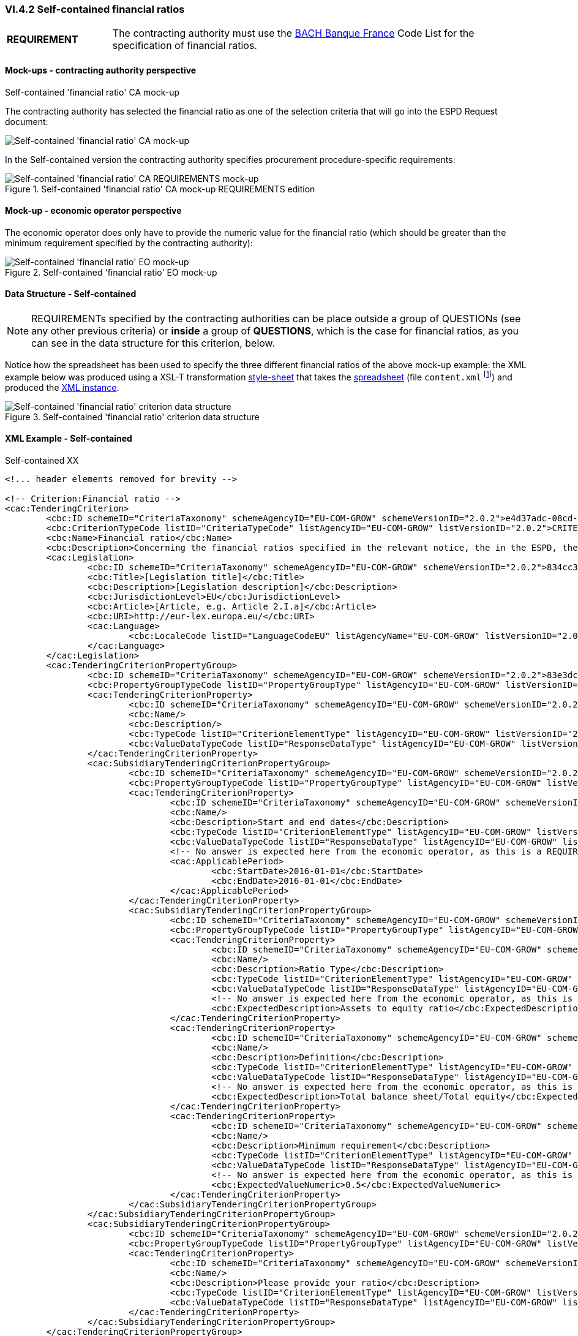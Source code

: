 
=== VI.4.2 Self-contained financial ratios

[cols="<1, <4"]
|===
|*REQUIREMENT*|The contracting authority must use the https://www.bach.banque-france.fr/[BACH Banque France] Code List for the specification of financial ratios.
|===

==== Mock-ups - contracting authority perspective

.Self-contained 'financial ratio' CA mock-up 

The contracting authority has selected the financial ratio as one of the selection  criteria that will go into the ESPD Request document:

image::Selfcontained_Financial_Ratio_CA_mockup.png[Self-contained 'financial ratio' CA mock-up, alt="Self-contained 'financial ratio' CA mock-up", align="center"]

In the Self-contained version the contracting authority specifies procurement procedure-specific requirements:

.Self-contained 'financial ratio' CA mock-up REQUIREMENTS edition 
image::Selfcontained_Financial_ratio_CA_REQUIREMENTS_mockup.png[Self-contained 'financial ratio' CA REQUIREMENTS mock-up, alt="Self-contained 'financial ratio' CA REQUIREMENTS mock-up", align="center"]

==== Mock-up - economic operator perspective

The economic operator does only have to provide the numeric value for the financial ratio (which should be greater than the minimum requirement specified by the contracting authority):

.Self-contained 'financial ratio' EO mock-up 
image::Selfcontained_Financial_Ratio_EO_mockup.png[Self-contained 'financial ratio' EO mock-up, alt="Self-contained 'financial ratio' EO mock-up", align="center"]


==== Data Structure - Self-contained


[NOTE]
====
REQUIREMENTs specified by the contracting authorities can be place outside a group of QUESTIONs (see any other previous criteria) or *inside* a group of *QUESTIONS*, which is the case for financial ratios, as you can see in the data structure for this criterion, below.
====

Notice how the spreadsheet has been used to specify the three different financial ratios of the above mock-up example: the XML example below was produced using a XSL-T transformation link:./dist/xslt/SELFCONTAINED-ESPDRequest-Annotated-V02.00.06.xslt[style-sheet] that takes the link:./dist/cl/ods/ESPDRequest-CriteriaTaxonomy-SELFCONTAINED-V2.0.2.ods[spreadsheet] (file `content.xml` footnote:[Add the '.zip' extension the 'ods' file and unzip it to get the content.xml file]) and produced the link:./dist/xml/Selfcontained-ESPDRequest-2.0.2-SC-Financial_ratios.xml[XML instance].

.Self-contained 'financial ratio' criterion data structure 
image::Selfcontained_Financial_Ratio_Data_Structure.png[Self-contained 'financial ratio' criterion data structure, alt="Self-contained 'financial ratio' criterion data structure",align="center"]

==== XML Example - Self-contained

.Self-contained XX
[source,xml]
----
<!... header elements removed for brevity -->

<!-- Criterion:Financial ratio -->
<cac:TenderingCriterion>
	<cbc:ID schemeID="CriteriaTaxonomy" schemeAgencyID="EU-COM-GROW" schemeVersionID="2.0.2">e4d37adc-08cd-4f4d-a8d8-32b62b0a1f46</cbc:ID>
	<cbc:CriterionTypeCode listID="CriteriaTypeCode" listAgencyID="EU-COM-GROW" listVersionID="2.0.2">CRITERION.SELECTION.ECONOMIC_FINANCIAL_STANDING.FINANCIAL_RATIO</cbc:CriterionTypeCode>
	<cbc:Name>Financial ratio</cbc:Name>
	<cbc:Description>Concerning the financial ratios specified in the relevant notice, the in the ESPD, the relevant notice or or the ESPD, the economic operator declares that the actual values for the required ratios are as follows:</cbc:Description>
	<cac:Legislation>
		<cbc:ID schemeID="CriteriaTaxonomy" schemeAgencyID="EU-COM-GROW" schemeVersionID="2.0.2">834cc3b3-0b04-4d70-a038-64fff8b8602a</cbc:ID>
		<cbc:Title>[Legislation title]</cbc:Title>
		<cbc:Description>[Legislation description]</cbc:Description>
		<cbc:JurisdictionLevel>EU</cbc:JurisdictionLevel>
		<cbc:Article>[Article, e.g. Article 2.I.a]</cbc:Article>
		<cbc:URI>http://eur-lex.europa.eu/</cbc:URI>
		<cac:Language>
			<cbc:LocaleCode listID="LanguageCodeEU" listAgencyName="EU-COM-GROW" listVersionID="2.0.2">EN</cbc:LocaleCode>
		</cac:Language>
	</cac:Legislation>
	<cac:TenderingCriterionPropertyGroup>
		<cbc:ID schemeID="CriteriaTaxonomy" schemeAgencyID="EU-COM-GROW" schemeVersionID="2.0.2">83e3dcc4-c9b3-47e5-9fb8-ffd8386679f1</cbc:ID>
		<cbc:PropertyGroupTypeCode listID="PropertyGroupType" listAgencyID="EU-COM-GROW" listVersionID="2.0.2">ON*</cbc:PropertyGroupTypeCode>
		<cac:TenderingCriterionProperty>
			<cbc:ID schemeID="CriteriaTaxonomy" schemeAgencyID="EU-COM-GROW" schemeVersionID="2.0.2">a78052ba-d228-4cca-960b-f5153c9651b6</cbc:ID>
			<cbc:Name/>
			<cbc:Description/>
			<cbc:TypeCode listID="CriterionElementType" listAgencyID="EU-COM-GROW" listVersionID="2.0.2">CAPTION</cbc:TypeCode>
			<cbc:ValueDataTypeCode listID="ResponseDataType" listAgencyID="EU-COM-GROW" listVersionID="2.0.2">NONE</cbc:ValueDataTypeCode>
		</cac:TenderingCriterionProperty>
		<cac:SubsidiaryTenderingCriterionPropertyGroup>
			<cbc:ID schemeID="CriteriaTaxonomy" schemeAgencyID="EU-COM-GROW" schemeVersionID="2.0.2">cc1da737-6c4e-4f4e-821d-c260029058f6</cbc:ID>
			<cbc:PropertyGroupTypeCode listID="PropertyGroupType" listAgencyID="EU-COM-GROW" listVersionID="2.0.2">ON*</cbc:PropertyGroupTypeCode>
			<cac:TenderingCriterionProperty>
				<cbc:ID schemeID="CriteriaTaxonomy" schemeAgencyID="EU-COM-GROW" schemeVersionID="2.0.2">e112c7bb-f971-4f8f-9f53-acb2da1c91d5</cbc:ID>
				<cbc:Name/>
				<cbc:Description>Start and end dates</cbc:Description>
				<cbc:TypeCode listID="CriterionElementType" listAgencyID="EU-COM-GROW" listVersionID="2.0.2">REQUIREMENT</cbc:TypeCode>
				<cbc:ValueDataTypeCode listID="ResponseDataType" listAgencyID="EU-COM-GROW" listVersionID="2.0.2">PERIOD</cbc:ValueDataTypeCode>
				<!-- No answer is expected here from the economic operator, as this is a REQUIREMENT issued by the contracting authority. Hence the element 'cbc:ValueDataTypeCode' contains the type of value of the requirement issued by the contracting authority -->
				<cac:ApplicablePeriod>
					<cbc:StartDate>2016-01-01</cbc:StartDate>
					<cbc:EndDate>2016-01-01</cbc:EndDate>
				</cac:ApplicablePeriod>
			</cac:TenderingCriterionProperty>
			<cac:SubsidiaryTenderingCriterionPropertyGroup>
				<cbc:ID schemeID="CriteriaTaxonomy" schemeAgencyID="EU-COM-GROW" schemeVersionID="2.0.2">ee486082-93fa-4c17-8920-fdf01b890bd1</cbc:ID>
				<cbc:PropertyGroupTypeCode listID="PropertyGroupType" listAgencyID="EU-COM-GROW" listVersionID="2.0.2">ON*</cbc:PropertyGroupTypeCode>
				<cac:TenderingCriterionProperty>
					<cbc:ID schemeID="CriteriaTaxonomy" schemeAgencyID="EU-COM-GROW" schemeVersionID="2.0.2">9022ea13-2b99-4cb6-b50b-75c66fd5f015</cbc:ID>
					<cbc:Name/>
					<cbc:Description>Ratio Type</cbc:Description>
					<cbc:TypeCode listID="CriterionElementType" listAgencyID="EU-COM-GROW" listVersionID="2.0.2">REQUIREMENT</cbc:TypeCode>
					<cbc:ValueDataTypeCode listID="ResponseDataType" listAgencyID="EU-COM-GROW" listVersionID="2.0.2">DESCRIPTION</cbc:ValueDataTypeCode>
					<!-- No answer is expected here from the economic operator, as this is a REQUIREMENT issued by the contracting authority. Hence the element 'cbc:ValueDataTypeCode' contains the type of value of the requirement issued by the contracting authority -->
					<cbc:ExpectedDescription>Assets to equity ratio</cbc:ExpectedDescription>
				</cac:TenderingCriterionProperty>
				<cac:TenderingCriterionProperty>
					<cbc:ID schemeID="CriteriaTaxonomy" schemeAgencyID="EU-COM-GROW" schemeVersionID="2.0.2">59891270-15c0-498e-8ae2-4d430058981b</cbc:ID>
					<cbc:Name/>
					<cbc:Description>Definition</cbc:Description>
					<cbc:TypeCode listID="CriterionElementType" listAgencyID="EU-COM-GROW" listVersionID="2.0.2">REQUIREMENT</cbc:TypeCode>
					<cbc:ValueDataTypeCode listID="ResponseDataType" listAgencyID="EU-COM-GROW" listVersionID="2.0.2">DESCRIPTION</cbc:ValueDataTypeCode>
					<!-- No answer is expected here from the economic operator, as this is a REQUIREMENT issued by the contracting authority. Hence the element 'cbc:ValueDataTypeCode' contains the type of value of the requirement issued by the contracting authority -->
					<cbc:ExpectedDescription>Total balance sheet/Total equity</cbc:ExpectedDescription>
				</cac:TenderingCriterionProperty>
				<cac:TenderingCriterionProperty>
					<cbc:ID schemeID="CriteriaTaxonomy" schemeAgencyID="EU-COM-GROW" schemeVersionID="2.0.2">3f48f980-f8cd-46ae-a2c0-dc6c853fa5d7</cbc:ID>
					<cbc:Name/>
					<cbc:Description>Minimum requirement</cbc:Description>
					<cbc:TypeCode listID="CriterionElementType" listAgencyID="EU-COM-GROW" listVersionID="2.0.2">REQUIREMENT</cbc:TypeCode>
					<cbc:ValueDataTypeCode listID="ResponseDataType" listAgencyID="EU-COM-GROW" listVersionID="2.0.2">QUANTITY</cbc:ValueDataTypeCode>
					<!-- No answer is expected here from the economic operator, as this is a REQUIREMENT issued by the contracting authority. Hence the element 'cbc:ValueDataTypeCode' contains the type of value of the requirement issued by the contracting authority -->
					<cbc:ExpectedValueNumeric>0.5</cbc:ExpectedValueNumeric>
				</cac:TenderingCriterionProperty>
			</cac:SubsidiaryTenderingCriterionPropertyGroup>
		</cac:SubsidiaryTenderingCriterionPropertyGroup>
		<cac:SubsidiaryTenderingCriterionPropertyGroup>
			<cbc:ID schemeID="CriteriaTaxonomy" schemeAgencyID="EU-COM-GROW" schemeVersionID="2.0.2">e9aa7763-c167-4352-8060-1a3d7d3e2662</cbc:ID>
			<cbc:PropertyGroupTypeCode listID="PropertyGroupType" listAgencyID="EU-COM-GROW" listVersionID="2.0.2">ON*</cbc:PropertyGroupTypeCode>
			<cac:TenderingCriterionProperty>
				<cbc:ID schemeID="CriteriaTaxonomy" schemeAgencyID="EU-COM-GROW" schemeVersionID="2.0.2">63d5fc9a-3cf0-49ff-aeb3-1e0bb72abfd3</cbc:ID>
				<cbc:Name/>
				<cbc:Description>Please provide your ratio</cbc:Description>
				<cbc:TypeCode listID="CriterionElementType" listAgencyID="EU-COM-GROW" listVersionID="2.0.2">QUESTION</cbc:TypeCode>
				<cbc:ValueDataTypeCode listID="ResponseDataType" listAgencyID="EU-COM-GROW" listVersionID="2.0.2">QUANTITY</cbc:ValueDataTypeCode>
			</cac:TenderingCriterionProperty>
		</cac:SubsidiaryTenderingCriterionPropertyGroup>
	</cac:TenderingCriterionPropertyGroup>
	<cac:TenderingCriterionPropertyGroup>
		<cbc:ID schemeID="CriteriaTaxonomy" schemeAgencyID="EU-COM-GROW" schemeVersionID="2.0.2">83e3dcc4-c9b3-47e5-9fb8-ffd8386679f1</cbc:ID>
		<cbc:PropertyGroupTypeCode listID="PropertyGroupType" listAgencyID="EU-COM-GROW" listVersionID="2.0.2">ON*</cbc:PropertyGroupTypeCode>
		<cac:TenderingCriterionProperty>
			<cbc:ID schemeID="CriteriaTaxonomy" schemeAgencyID="EU-COM-GROW" schemeVersionID="2.0.2">5b1efa85-7c3e-440b-a1e2-1f4e53fb9819</cbc:ID>
			<cbc:Name/>
			<cbc:Description/>
			<cbc:TypeCode listID="CriterionElementType" listAgencyID="EU-COM-GROW" listVersionID="2.0.2">CAPTION</cbc:TypeCode>
			<cbc:ValueDataTypeCode listID="ResponseDataType" listAgencyID="EU-COM-GROW" listVersionID="2.0.2">NONE</cbc:ValueDataTypeCode>
		</cac:TenderingCriterionProperty>
		<cac:SubsidiaryTenderingCriterionPropertyGroup>
			<cbc:ID schemeID="CriteriaTaxonomy" schemeAgencyID="EU-COM-GROW" schemeVersionID="2.0.2">cc1da737-6c4e-4f4e-821d-c260029058f6</cbc:ID>
			<cbc:PropertyGroupTypeCode listID="PropertyGroupType" listAgencyID="EU-COM-GROW" listVersionID="2.0.2">ON*</cbc:PropertyGroupTypeCode>
			<cac:TenderingCriterionProperty>
				<cbc:ID schemeID="CriteriaTaxonomy" schemeAgencyID="EU-COM-GROW" schemeVersionID="2.0.2">78f33c9f-7c30-4c40-afaa-33a7bd36402b</cbc:ID>
				<cbc:Name/>
				<cbc:Description>Start and end dates</cbc:Description>
				<cbc:TypeCode listID="CriterionElementType" listAgencyID="EU-COM-GROW" listVersionID="2.0.2">REQUIREMENT</cbc:TypeCode>
				<cbc:ValueDataTypeCode listID="ResponseDataType" listAgencyID="EU-COM-GROW" listVersionID="2.0.2">PERIOD</cbc:ValueDataTypeCode>
				<!-- No answer is expected here from the economic operator, as this is a REQUIREMENT issued by the contracting authority. Hence the element 'cbc:ValueDataTypeCode' contains the type of value of the requirement issued by the contracting authority -->
				<cac:ApplicablePeriod>
					<cbc:StartDate>2016-01-01</cbc:StartDate>
					<cbc:EndDate>2016-01-01</cbc:EndDate>
				</cac:ApplicablePeriod>
			</cac:TenderingCriterionProperty>
			<cac:SubsidiaryTenderingCriterionPropertyGroup>
				<cbc:ID schemeID="CriteriaTaxonomy" schemeAgencyID="EU-COM-GROW" schemeVersionID="2.0.2">ee486082-93fa-4c17-8920-fdf01b890bd1</cbc:ID>
				<cbc:PropertyGroupTypeCode listID="PropertyGroupType" listAgencyID="EU-COM-GROW" listVersionID="2.0.2">ON*</cbc:PropertyGroupTypeCode>
				<cac:TenderingCriterionProperty>
					<cbc:ID schemeID="CriteriaTaxonomy" schemeAgencyID="EU-COM-GROW" schemeVersionID="2.0.2">57a95783-4aa6-445e-a4c9-808eb7932fc8</cbc:ID>
					<cbc:Name/>
					<cbc:Description>Ratio Type</cbc:Description>
					<cbc:TypeCode listID="CriterionElementType" listAgencyID="EU-COM-GROW" listVersionID="2.0.2">REQUIREMENT</cbc:TypeCode>
					<cbc:ValueDataTypeCode listID="ResponseDataType" listAgencyID="EU-COM-GROW" listVersionID="2.0.2">DESCRIPTION</cbc:ValueDataTypeCode>
					<!-- No answer is expected here from the economic operator, as this is a REQUIREMENT issued by the contracting authority. Hence the element 'cbc:ValueDataTypeCode' contains the type of value of the requirement issued by the contracting authority -->
					<cbc:ExpectedDescription>Financial income net of charges other than interest over EBITDA</cbc:ExpectedDescription>
				</cac:TenderingCriterionProperty>
				<cac:TenderingCriterionProperty>
					<cbc:ID schemeID="CriteriaTaxonomy" schemeAgencyID="EU-COM-GROW" schemeVersionID="2.0.2">c96fd327-78b4-4184-b3a7-0039d965e4d2</cbc:ID>
					<cbc:Name/>
					<cbc:Description>Definition</cbc:Description>
					<cbc:TypeCode listID="CriterionElementType" listAgencyID="EU-COM-GROW" listVersionID="2.0.2">REQUIREMENT</cbc:TypeCode>
					<cbc:ValueDataTypeCode listID="ResponseDataType" listAgencyID="EU-COM-GROW" listVersionID="2.0.2">DESCRIPTION</cbc:ValueDataTypeCode>
					<!-- No answer is expected here from the economic operator, as this is a REQUIREMENT issued by the contracting authority. Hence the element 'cbc:ValueDataTypeCode' contains the type of value of the requirement issued by the contracting authority -->
					<cbc:ExpectedDescription>Financial income net of charges other than interest / EBITDA</cbc:ExpectedDescription>
				</cac:TenderingCriterionProperty>
				<cac:TenderingCriterionProperty>
					<cbc:ID schemeID="CriteriaTaxonomy" schemeAgencyID="EU-COM-GROW" schemeVersionID="2.0.2">399a206d-208a-406d-9264-8cc58f4ff961</cbc:ID>
					<cbc:Name/>
					<cbc:Description>Minimum requirement</cbc:Description>
					<cbc:TypeCode listID="CriterionElementType" listAgencyID="EU-COM-GROW" listVersionID="2.0.2">REQUIREMENT</cbc:TypeCode>
					<cbc:ValueDataTypeCode listID="ResponseDataType" listAgencyID="EU-COM-GROW" listVersionID="2.0.2">QUANTITY</cbc:ValueDataTypeCode>
					<!-- No answer is expected here from the economic operator, as this is a REQUIREMENT issued by the contracting authority. Hence the element 'cbc:ValueDataTypeCode' contains the type of value of the requirement issued by the contracting authority -->
					<cbc:ExpectedValueNumeric>0.6</cbc:ExpectedValueNumeric>
				</cac:TenderingCriterionProperty>
			</cac:SubsidiaryTenderingCriterionPropertyGroup>
		</cac:SubsidiaryTenderingCriterionPropertyGroup>
		<cac:SubsidiaryTenderingCriterionPropertyGroup>
			<cbc:ID schemeID="CriteriaTaxonomy" schemeAgencyID="EU-COM-GROW" schemeVersionID="2.0.2">e9aa7763-c167-4352-8060-1a3d7d3e2662</cbc:ID>
			<cbc:PropertyGroupTypeCode listID="PropertyGroupType" listAgencyID="EU-COM-GROW" listVersionID="2.0.2">ON*</cbc:PropertyGroupTypeCode>
			<cac:TenderingCriterionProperty>
				<cbc:ID schemeID="CriteriaTaxonomy" schemeAgencyID="EU-COM-GROW" schemeVersionID="2.0.2">9c89534f-d993-4b5e-a566-ece6fc35609a</cbc:ID>
				<cbc:Name/>
				<cbc:Description>Please provide your ratio</cbc:Description>
				<cbc:TypeCode listID="CriterionElementType" listAgencyID="EU-COM-GROW" listVersionID="2.0.2">QUESTION</cbc:TypeCode>
				<cbc:ValueDataTypeCode listID="ResponseDataType" listAgencyID="EU-COM-GROW" listVersionID="2.0.2">QUANTITY</cbc:ValueDataTypeCode>
			</cac:TenderingCriterionProperty>
		</cac:SubsidiaryTenderingCriterionPropertyGroup>
	</cac:TenderingCriterionPropertyGroup>
	<cac:TenderingCriterionPropertyGroup>
		<cbc:ID schemeID="CriteriaTaxonomy" schemeAgencyID="EU-COM-GROW" schemeVersionID="2.0.2">83e3dcc4-c9b3-47e5-9fb8-ffd8386679f1</cbc:ID>
		<cbc:PropertyGroupTypeCode listID="PropertyGroupType" listAgencyID="EU-COM-GROW" listVersionID="2.0.2">ON*</cbc:PropertyGroupTypeCode>
		<cac:TenderingCriterionProperty>
			<cbc:ID schemeID="CriteriaTaxonomy" schemeAgencyID="EU-COM-GROW" schemeVersionID="2.0.2">f64d6723-cab0-40cb-961f-b13457e969b4</cbc:ID>
			<cbc:Name/>
			<cbc:Description/>
			<cbc:TypeCode listID="CriterionElementType" listAgencyID="EU-COM-GROW" listVersionID="2.0.2">CAPTION</cbc:TypeCode>
			<cbc:ValueDataTypeCode listID="ResponseDataType" listAgencyID="EU-COM-GROW" listVersionID="2.0.2">NONE</cbc:ValueDataTypeCode>
		</cac:TenderingCriterionProperty>
		<cac:SubsidiaryTenderingCriterionPropertyGroup>
			<cbc:ID schemeID="CriteriaTaxonomy" schemeAgencyID="EU-COM-GROW" schemeVersionID="2.0.2">cc1da737-6c4e-4f4e-821d-c260029058f6</cbc:ID>
			<cbc:PropertyGroupTypeCode listID="PropertyGroupType" listAgencyID="EU-COM-GROW" listVersionID="2.0.2">ON*</cbc:PropertyGroupTypeCode>
			<cac:TenderingCriterionProperty>
				<cbc:ID schemeID="CriteriaTaxonomy" schemeAgencyID="EU-COM-GROW" schemeVersionID="2.0.2">b2118af0-a921-4acd-a1a8-9e0b1c276df5</cbc:ID>
				<cbc:Name/>
				<cbc:Description>Start and end dates</cbc:Description>
				<cbc:TypeCode listID="CriterionElementType" listAgencyID="EU-COM-GROW" listVersionID="2.0.2">REQUIREMENT</cbc:TypeCode>
				<cbc:ValueDataTypeCode listID="ResponseDataType" listAgencyID="EU-COM-GROW" listVersionID="2.0.2">PERIOD</cbc:ValueDataTypeCode>
				<!-- No answer is expected here from the economic operator, as this is a REQUIREMENT issued by the contracting authority. Hence the element 'cbc:ValueDataTypeCode' contains the type of value of the requirement issued by the contracting authority -->
				<cac:ApplicablePeriod>
					<cbc:StartDate>2016-01-01</cbc:StartDate>
					<cbc:EndDate>2016-01-01</cbc:EndDate>
				</cac:ApplicablePeriod>
			</cac:TenderingCriterionProperty>
			<cac:SubsidiaryTenderingCriterionPropertyGroup>
				<cbc:ID schemeID="CriteriaTaxonomy" schemeAgencyID="EU-COM-GROW" schemeVersionID="2.0.2">ee486082-93fa-4c17-8920-fdf01b890bd1</cbc:ID>
				<cbc:PropertyGroupTypeCode listID="PropertyGroupType" listAgencyID="EU-COM-GROW" listVersionID="2.0.2">ON*</cbc:PropertyGroupTypeCode>
				<cac:TenderingCriterionProperty>
					<cbc:ID schemeID="CriteriaTaxonomy" schemeAgencyID="EU-COM-GROW" schemeVersionID="2.0.2">d6b165cb-527d-4f96-b7f3-dce2178b0641</cbc:ID>
					<cbc:Name/>
					<cbc:Description>Ratio Type</cbc:Description>
					<cbc:TypeCode listID="CriterionElementType" listAgencyID="EU-COM-GROW" listVersionID="2.0.2">REQUIREMENT</cbc:TypeCode>
					<cbc:ValueDataTypeCode listID="ResponseDataType" listAgencyID="EU-COM-GROW" listVersionID="2.0.2">DESCRIPTION</cbc:ValueDataTypeCode>
					<!-- No answer is expected here from the economic operator, as this is a REQUIREMENT issued by the contracting authority. Hence the element 'cbc:ValueDataTypeCode' contains the type of value of the requirement issued by the contracting authority -->
					<cbc:ExpectedDescription>Gross value added / Net turnover</cbc:ExpectedDescription>
				</cac:TenderingCriterionProperty>
				<cac:TenderingCriterionProperty>
					<cbc:ID schemeID="CriteriaTaxonomy" schemeAgencyID="EU-COM-GROW" schemeVersionID="2.0.2">d200f54b-a1dd-4abb-98cf-ee7c0600686e</cbc:ID>
					<cbc:Name/>
					<cbc:Description>Definition</cbc:Description>
					<cbc:TypeCode listID="CriterionElementType" listAgencyID="EU-COM-GROW" listVersionID="2.0.2">REQUIREMENT</cbc:TypeCode>
					<cbc:ValueDataTypeCode listID="ResponseDataType" listAgencyID="EU-COM-GROW" listVersionID="2.0.2">DESCRIPTION</cbc:ValueDataTypeCode>
					<!-- No answer is expected here from the economic operator, as this is a REQUIREMENT issued by the contracting authority. Hence the element 'cbc:ValueDataTypeCode' contains the type of value of the requirement issued by the contracting authority -->
					<cbc:ExpectedDescription>Gross value added / Net turnover</cbc:ExpectedDescription>
				</cac:TenderingCriterionProperty>
				<cac:TenderingCriterionProperty>
					<cbc:ID schemeID="CriteriaTaxonomy" schemeAgencyID="EU-COM-GROW" schemeVersionID="2.0.2">65701061-fe3f-4931-8616-5e7463325320</cbc:ID>
					<cbc:Name/>
					<cbc:Description>Minimum requirement</cbc:Description>
					<cbc:TypeCode listID="CriterionElementType" listAgencyID="EU-COM-GROW" listVersionID="2.0.2">REQUIREMENT</cbc:TypeCode>
					<cbc:ValueDataTypeCode listID="ResponseDataType" listAgencyID="EU-COM-GROW" listVersionID="2.0.2">QUANTITY</cbc:ValueDataTypeCode>
					<!-- No answer is expected here from the economic operator, as this is a REQUIREMENT issued by the contracting authority. Hence the element 'cbc:ValueDataTypeCode' contains the type of value of the requirement issued by the contracting authority -->
					<cbc:ExpectedValueNumeric>1.2</cbc:ExpectedValueNumeric>
				</cac:TenderingCriterionProperty>
			</cac:SubsidiaryTenderingCriterionPropertyGroup>
		</cac:SubsidiaryTenderingCriterionPropertyGroup>
		<cac:SubsidiaryTenderingCriterionPropertyGroup>
			<cbc:ID schemeID="CriteriaTaxonomy" schemeAgencyID="EU-COM-GROW" schemeVersionID="2.0.2">e9aa7763-c167-4352-8060-1a3d7d3e2662</cbc:ID>
			<cbc:PropertyGroupTypeCode listID="PropertyGroupType" listAgencyID="EU-COM-GROW" listVersionID="2.0.2">ON*</cbc:PropertyGroupTypeCode>
			<cac:TenderingCriterionProperty>
				<cbc:ID schemeID="CriteriaTaxonomy" schemeAgencyID="EU-COM-GROW" schemeVersionID="2.0.2">0bb1bc4b-bf68-4087-a034-40460c126c4e</cbc:ID>
				<cbc:Name/>
				<cbc:Description>Please provide your ratio</cbc:Description>
				<cbc:TypeCode listID="CriterionElementType" listAgencyID="EU-COM-GROW" listVersionID="2.0.2">QUESTION</cbc:TypeCode>
				<cbc:ValueDataTypeCode listID="ResponseDataType" listAgencyID="EU-COM-GROW" listVersionID="2.0.2">QUANTITY</cbc:ValueDataTypeCode>
			</cac:TenderingCriterionProperty>
		</cac:SubsidiaryTenderingCriterionPropertyGroup>
	</cac:TenderingCriterionPropertyGroup>
</cac:TenderingCriterion>

<!... rest of elements removed for brevity -->
----

